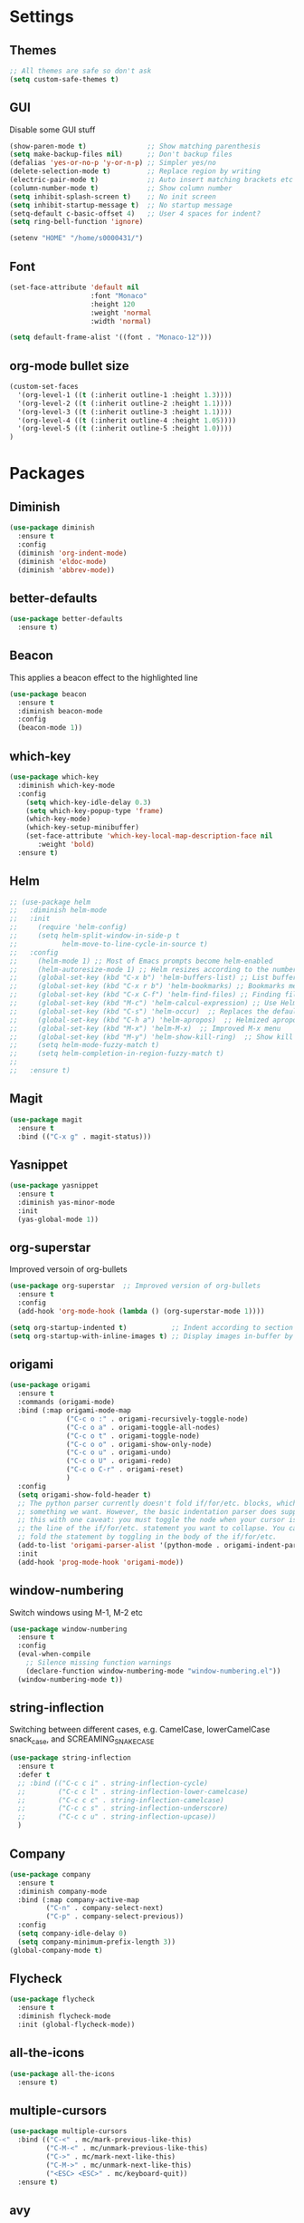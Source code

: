 * Settings
** Themes
#+BEGIN_SRC emacs-lisp
  ;; All themes are safe so don't ask
  (setq custom-safe-themes t)
#+END_SRC
** GUI
Disable some GUI stuff
#+BEGIN_SRC emacs-lisp
  (show-paren-mode t)               ;; Show matching parenthesis
  (setq make-backup-files nil)      ;; Don't backup files
  (defalias 'yes-or-no-p 'y-or-n-p) ;; Simpler yes/no
  (delete-selection-mode t)         ;; Replace region by writing
  (electric-pair-mode t)            ;; Auto insert matching brackets etc
  (column-number-mode t)            ;; Show column number
  (setq inhibit-splash-screen t)    ;; No init screen
  (setq inhibit-startup-message t)  ;; No startup message
  (setq-default c-basic-offset 4)   ;; User 4 spaces for indent?
  (setq ring-bell-function 'ignore)

  (setenv "HOME" "/home/s0000431/")
#+END_SRC

** Font
#+BEGIN_SRC emacs-lisp
  (set-face-attribute 'default nil
                      :font "Monaco"
                      :height 120
                      :weight 'normal
                      :width 'normal)

  (setq default-frame-alist '((font . "Monaco-12")))
#+END_SRC
** org-mode bullet size
#+BEGIN_SRC emacs-lisp
  (custom-set-faces
    '(org-level-1 ((t (:inherit outline-1 :height 1.3))))
    '(org-level-2 ((t (:inherit outline-2 :height 1.1))))
    '(org-level-3 ((t (:inherit outline-3 :height 1.1))))
    '(org-level-4 ((t (:inherit outline-4 :height 1.05))))
    '(org-level-5 ((t (:inherit outline-5 :height 1.0))))
  )
#+END_SRC
* Packages
** Diminish
#+begin_src emacs-lisp
  (use-package diminish
    :ensure t
    :config
    (diminish 'org-indent-mode)
    (diminish 'eldoc-mode)
    (diminish 'abbrev-mode))
#+end_src
** better-defaults
#+BEGIN_SRC emacs-lisp
  (use-package better-defaults
    :ensure t)
#+END_SRC
** Beacon
This applies a beacon effect to the highlighted line
#+BEGIN_SRC emacs-lisp
  (use-package beacon
    :ensure t
    :diminish beacon-mode
    :config
    (beacon-mode 1))
#+END_SRC

** which-key
#+BEGIN_SRC emacs-lisp
  (use-package which-key
    :diminish which-key-mode
    :config 
      (setq which-key-idle-delay 0.3)
      (setq which-key-popup-type 'frame)
      (which-key-mode)
      (which-key-setup-minibuffer)
      (set-face-attribute 'which-key-local-map-description-face nil 
         :weight 'bold)
    :ensure t)
#+END_SRC

** Helm
#+BEGIN_SRC emacs-lisp
  ;; (use-package helm
  ;;   :diminish helm-mode
  ;;   :init
  ;;     (require 'helm-config)
  ;;     (setq helm-split-window-in-side-p t
  ;;           helm-move-to-line-cycle-in-source t)
  ;;   :config 
  ;;     (helm-mode 1) ;; Most of Emacs prompts become helm-enabled
  ;;     (helm-autoresize-mode 1) ;; Helm resizes according to the number of candidates
  ;;     (global-set-key (kbd "C-x b") 'helm-buffers-list) ;; List buffers ( Emacs way )
  ;;     (global-set-key (kbd "C-x r b") 'helm-bookmarks) ;; Bookmarks menu
  ;;     (global-set-key (kbd "C-x C-f") 'helm-find-files) ;; Finding files with Helm
  ;;     (global-set-key (kbd "M-c") 'helm-calcul-expression) ;; Use Helm for calculations
  ;;     (global-set-key (kbd "C-s") 'helm-occur)  ;; Replaces the default isearch keybinding
  ;;     (global-set-key (kbd "C-h a") 'helm-apropos)  ;; Helmized apropos interface
  ;;     (global-set-key (kbd "M-x") 'helm-M-x)  ;; Improved M-x menu
  ;;     (global-set-key (kbd "M-y") 'helm-show-kill-ring)  ;; Show kill ring, pick something to paste
  ;;     (setq helm-mode-fuzzy-match t)
  ;;     (setq helm-completion-in-region-fuzzy-match t)
  ;; 
  ;;   :ensure t)
#+END_SRC

** Magit
#+BEGIN_SRC emacs-lisp
  (use-package magit
    :ensure t
    :bind (("C-x g" . magit-status)))
#+END_SRC

** Yasnippet
#+BEGIN_SRC emacs-lisp
  (use-package yasnippet
    :ensure t
    :diminish yas-minor-mode
    :init
    (yas-global-mode 1))
#+END_SRC

** org-superstar
Improved versoin of org-bullets
#+BEGIN_SRC emacs-lisp
  (use-package org-superstar  ;; Improved version of org-bullets
    :ensure t
    :config
    (add-hook 'org-mode-hook (lambda () (org-superstar-mode 1))))
  
  (setq org-startup-indented t)           ;; Indent according to section
  (setq org-startup-with-inline-images t) ;; Display images in-buffer by default
#+END_SRC

** origami
#+BEGIN_SRC emacs-lisp
  (use-package origami
    :ensure t
    :commands (origami-mode)
    :bind (:map origami-mode-map
                ("C-c o :" . origami-recursively-toggle-node)
                ("C-c o a" . origami-toggle-all-nodes)
                ("C-c o t" . origami-toggle-node)
                ("C-c o o" . origami-show-only-node)
                ("C-c o u" . origami-undo)
                ("C-c o U" . origami-redo)
                ("C-c o C-r" . origami-reset)
                )
    :config
    (setq origami-show-fold-header t)
    ;; The python parser currently doesn't fold if/for/etc. blocks, which is
    ;; something we want. However, the basic indentation parser does support
    ;; this with one caveat: you must toggle the node when your cursor is on
    ;; the line of the if/for/etc. statement you want to collapse. You cannot
    ;; fold the statement by toggling in the body of the if/for/etc.
    (add-to-list 'origami-parser-alist '(python-mode . origami-indent-parser))
    :init
    (add-hook 'prog-mode-hook 'origami-mode))
#+END_SRC

** window-numbering
Switch windows using M-1, M-2 etc
#+BEGIN_SRC emacs-lisp
  (use-package window-numbering
    :ensure t
    :config
    (eval-when-compile
      ;; Silence missing function warnings
      (declare-function window-numbering-mode "window-numbering.el"))
    (window-numbering-mode t))
#+END_SRC

** string-inflection
Switching between different cases, e.g. CamelCase, lowerCamelCase
snack_case, and SCREAMING_SNAKE_CASE
#+BEGIN_SRC emacs-lisp
  (use-package string-inflection
    :ensure t
    :defer t
    ;; :bind (("C-c c i" . string-inflection-cycle)
    ;;        ("C-c c l" . string-inflection-lower-camelcase)
    ;;        ("C-c c c" . string-inflection-camelcase)
    ;;        ("C-c c s" . string-inflection-underscore)
    ;;        ("C-c c u" . string-inflection-upcase))
    )
#+END_SRC

** Company
#+BEGIN_SRC emacs-lisp
  (use-package company
    :ensure t
    :diminish company-mode
    :bind (:map company-active-map
           ("C-n" . company-select-next)
           ("C-p" . company-select-previous))
    :config
    (setq company-idle-delay 0)
    (setq company-minimum-prefix-length 3))
  (global-company-mode t)
#+END_SRC

** Flycheck
#+BEGIN_SRC emacs-lisp
  (use-package flycheck
    :ensure t
    :diminish flycheck-mode
    :init (global-flycheck-mode))
#+END_SRC

** all-the-icons
#+BEGIN_SRC emacs-lisp
  (use-package all-the-icons
    :ensure t)
#+END_SRC

** multiple-cursors
#+BEGIN_SRC emacs-lisp
  (use-package multiple-cursors
    :bind (("C-<" . mc/mark-previous-like-this)
           ("C-M-<" . mc/unmark-previous-like-this)
           ("C->" . mc/mark-next-like-this)
           ("C-M->" . mc/unmark-next-like-this)
           ("<ESC> <ESC>" . mc/keyboard-quit))
    :ensure t)
#+END_SRC

** avy
Like easymotion in Vim
#+BEGIN_SRC emacs-lisp
  (use-package avy
    :bind (("C-:" . avy-goto-char))
    :ensure t)
#+END_SRC

** expand-region
#+BEGIN_SRC emacs-lisp
  (use-package expand-region
    :bind ("C-c e" . er/expand-region)
    :ensure t)
#+END_SRC

** rainbow-mode
#+BEGIN_SRC emacs-lisp
  (use-package rainbow-mode
    :ensure t
    :config (rainbow-mode t))
#+END_SRC

** rainbow-delimiters
#+BEGIN_SRC emacs-lisp
  (use-package rainbow-delimiters
    :ensure t
    :init
    (eval-when-compile
      ;; Silence missing function warnings
      (declare-function rainbow-delimiters-mode "rainbow-delimiters.el"))
    (add-hook 'prog-mode-hook #'rainbow-delimiters-mode))
#+END_SRC

** clang-format
#+begin_src emacs-lisp
  (load-file "/usr/share/emacs/site-lisp/clang-format/clang-format.el")
  (setq clang-format-style "~/dev/repositories/src/.clang-format")
#+end_src
** lsp-mode
#+BEGIN_SRC emacs-lisp
  ;;(use-package lsp-mode
  ;;  :ensure t
  ;;  :init (setq lsp-keymap-prefix "C-c l")
  ;;  :hook
  ;;  ((c-mode . lsp)
  ;;   (cpp-mode . lsp)))

  (use-package lsp-mode
    ;; set prefix for lsp-command-keymap (few alternatives - "C-l", "C-c l")
    :init (setq lsp-keymap-prefix "C-c l")
    :diminish lsp-mode
    :hook (;; replace XXX-mode with concrete major-mode(e. g. python-mode)
           (prog-mode . lsp)
           ;; if you want which-key integration
           (lsp-mode . lsp-enable-which-key-integration))
    :commands lsp
    :config
    (setq lsp-signature-render-documentation nil)
    (lsp-register-custom-settings
     '(("pyls.plugins.pyls_mypy.enabled" t t)
       ("pyls.plugins.pyls_mypy.live_mode" nil t)
       ("pyls.plugins.pyls_black.enabled" t t)
       ("pyls.plugins.pyls_isort.enabled" t t)))
    )
#+END_SRC
** C++ Syntax Highlight
#+begin_src emacs-lisp
  (use-package modern-cpp-font-lock
    :ensure t
    :diminish modern-c++-font-lock-mode
    :config
    (modern-c++-font-lock-global-mode t)
    )

  ;; Better highlighting for functions etc
  (dolist (mode-iter '(c-mode c++-mode glsl-mode java-mode javascript-mode rust-mode))
    (font-lock-add-keywords
      mode-iter
      '(("\\([~^&\|!<>=,.\\+*/%-]\\)" 0 'font-lock-operator-face keep)))
    (font-lock-add-keywords
      mode-iter
      '(("\\([\]\[}{)(:;]\\)" 0 'font-lock-delimit-face keep)))
    ;; functions
    (font-lock-add-keywords
      mode-iter
      '(("\\([_a-zA-Z][_a-zA-Z0-9]*\\)\s*(" 1 'font-lock-function-name-face keep))))
#+end_src
** Projectile
#+begin_src emacs-lisp
  (use-package projectile
    :ensure t
    :diminish projectile-mode
    :config
    (projectile-mode +1)
    (define-key projectile-mode-map (kbd "C-c p") 'projectile-command-map)
    (setq projectile-project-search-path
          '("~/dev/repositories/src/stringent/targets/pi/long_accel_ctrl/"
            "~/dev/repositories/src/stringent/modules/long_accel_ctrl"))
    (setq projectile-enable-caching t)
    (setq projectile-auto-discover nil)
    )
#+end_src
** Ivy
#+begin_src emacs-lisp
  (use-package ivy
    :ensure t
    :diminish ivy-mode
    :config
    (setq ivy-use-virtual-buffers t
          ivy-count-format "%d/%d ")
    (global-set-key (kbd "C-s") 'swiper-isearch)
    (global-set-key (kbd "M-x") 'counsel-M-x)
    (global-set-key (kbd "C-x C-f") 'counsel-find-file)
    (global-set-key (kbd "M-y") 'counsel-yank-pop)
    (global-set-key (kbd "<f1> f") 'counsel-describe-function)
    (global-set-key (kbd "<f1> v") 'counsel-describe-variable)
    (global-set-key (kbd "<f1> l") 'counsel-find-library)
    (global-set-key (kbd "<f2> i") 'counsel-info-lookup-symbol)
    (global-set-key (kbd "<f2> u") 'counsel-unicode-char)
    (global-set-key (kbd "<f2> j") 'counsel-set-variable)
    (global-set-key (kbd "C-x b") 'ivy-switch-buffer)
    (global-set-key (kbd "C-c v") 'ivy-push-view)
    (global-set-key (kbd "C-c V") 'ivy-pop-view)

    (global-set-key (kbd "C-c c") 'counsel-compile)
    (global-set-key (kbd "C-c g") 'counsel-git)
    (global-set-key (kbd "C-c j") 'counsel-git-grep)
    (global-set-key (kbd "C-c L") 'counsel-git-log)
    (global-set-key (kbd "C-c k") 'counsel-rg)
    (global-set-key (kbd "C-c m") 'counsel-linux-app)
    (global-set-key (kbd "C-c n") 'counsel-fzf)
    (global-set-key (kbd "C-x l") 'counsel-locate)
    (global-set-key (kbd "C-c J") 'counsel-file-jump)

    (ivy-mode 1)
    )

  (use-package all-the-icons-ivy-rich
    :ensure t
    :init (all-the-icons-ivy-rich-mode 1))

  (use-package ivy-rich
    :ensure t
    :init (ivy-rich-mode 1))
#+end_src
** Themes
*** Zenburn
#+begin_src emacs-lisp
  (use-package zenburn-theme
    :ensure t
    ;; :config (load-theme 'zenburn t)
    )
#+end_src
*** sanityinc-tomorrow
#+BEGIN_SRC emacs-lisp
  (use-package color-theme-sanityinc-tomorrow
    :ensure t)

  ;; Load theme
  (color-theme-sanityinc-tomorrow-night)
#+END_SRC
*** doom-theme
#+BEGIN_SRC emacs-lisp
  ;;(use-package doom-themes
  ;;  :ensure t
  ;;  :config
  ;;  ;; (load-theme 'doom-zenburn t)
  ;;  )
#+END_SRC

*** doom-modeline
#+BEGIN_SRC emacs-lisp
  (use-package doom-modeline
    :ensure t
    :init
    (doom-modeline-mode t)
    (setq doom-modeline-icon t)
    (setq doom-modeline-major-mode-icon t)
    (setq doom-modeline-major-mode-color-icon t)
    (setq doom-modeline-buffer-state-icon t)
    (setq doom-modeline-buffer-modification-icon t)
    (setq doom-modeline-bar-width 3)
    (setq doom-modeline-minor-modes t))
#+END_SRC
*** modus-themes
#+begin_src emacs-lisp
  (use-package modus-themes
    :ensure t
    :config
    (load-theme 'modus-vivendi t))
#+end_src
* Vimish fold
#+begin_src emacs-lisp
  (use-package vimish-fold
    :ensure t
    :config
    (vimish-fold-global-mode 1))
#+end_src
* Custom
** Load custom
#+begin_src emacs-lisp
  (setq custom-file "~/.emacs.d/custom.el")
  (load custom-file)
#+end_src
